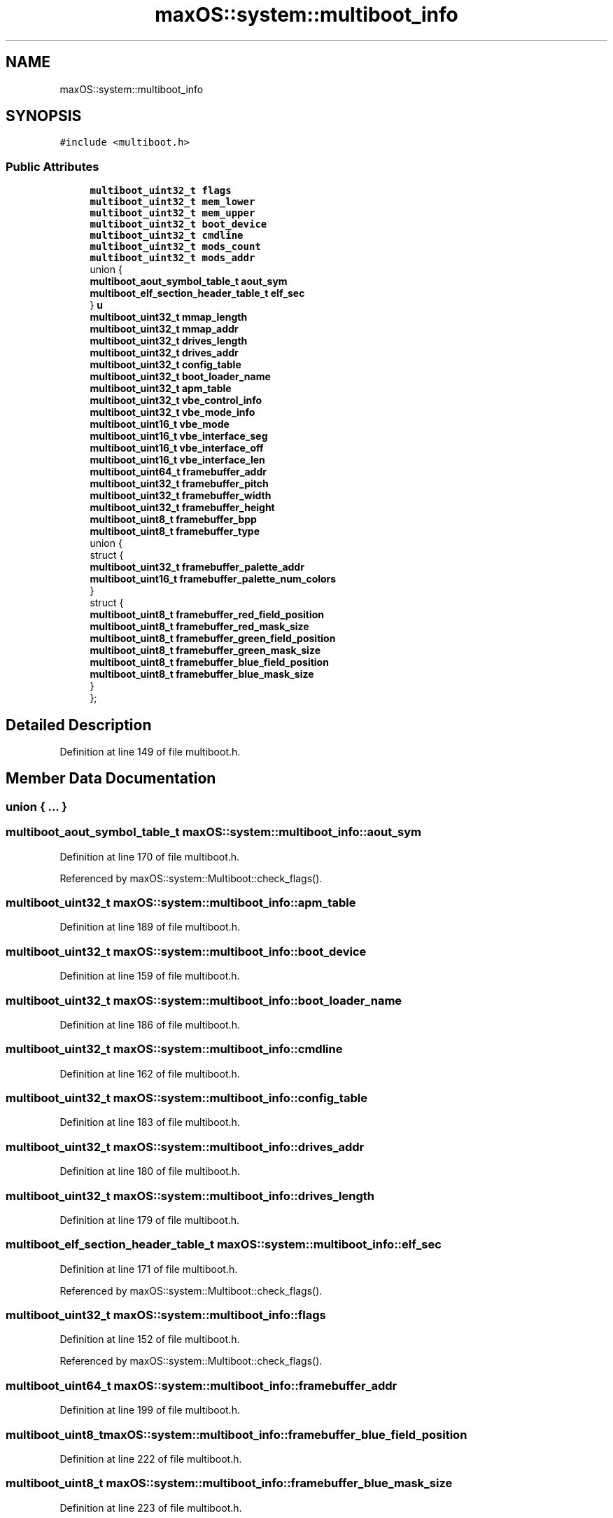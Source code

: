 .TH "maxOS::system::multiboot_info" 3 "Mon Jan 8 2024" "Version 0.1" "Max OS" \" -*- nroff -*-
.ad l
.nh
.SH NAME
maxOS::system::multiboot_info
.SH SYNOPSIS
.br
.PP
.PP
\fC#include <multiboot\&.h>\fP
.SS "Public Attributes"

.in +1c
.ti -1c
.RI "\fBmultiboot_uint32_t\fP \fBflags\fP"
.br
.ti -1c
.RI "\fBmultiboot_uint32_t\fP \fBmem_lower\fP"
.br
.ti -1c
.RI "\fBmultiboot_uint32_t\fP \fBmem_upper\fP"
.br
.ti -1c
.RI "\fBmultiboot_uint32_t\fP \fBboot_device\fP"
.br
.ti -1c
.RI "\fBmultiboot_uint32_t\fP \fBcmdline\fP"
.br
.ti -1c
.RI "\fBmultiboot_uint32_t\fP \fBmods_count\fP"
.br
.ti -1c
.RI "\fBmultiboot_uint32_t\fP \fBmods_addr\fP"
.br
.ti -1c
.RI "union {"
.br
.ti -1c
.RI "   \fBmultiboot_aout_symbol_table_t\fP \fBaout_sym\fP"
.br
.ti -1c
.RI "   \fBmultiboot_elf_section_header_table_t\fP \fBelf_sec\fP"
.br
.ti -1c
.RI "} \fBu\fP"
.br
.ti -1c
.RI "\fBmultiboot_uint32_t\fP \fBmmap_length\fP"
.br
.ti -1c
.RI "\fBmultiboot_uint32_t\fP \fBmmap_addr\fP"
.br
.ti -1c
.RI "\fBmultiboot_uint32_t\fP \fBdrives_length\fP"
.br
.ti -1c
.RI "\fBmultiboot_uint32_t\fP \fBdrives_addr\fP"
.br
.ti -1c
.RI "\fBmultiboot_uint32_t\fP \fBconfig_table\fP"
.br
.ti -1c
.RI "\fBmultiboot_uint32_t\fP \fBboot_loader_name\fP"
.br
.ti -1c
.RI "\fBmultiboot_uint32_t\fP \fBapm_table\fP"
.br
.ti -1c
.RI "\fBmultiboot_uint32_t\fP \fBvbe_control_info\fP"
.br
.ti -1c
.RI "\fBmultiboot_uint32_t\fP \fBvbe_mode_info\fP"
.br
.ti -1c
.RI "\fBmultiboot_uint16_t\fP \fBvbe_mode\fP"
.br
.ti -1c
.RI "\fBmultiboot_uint16_t\fP \fBvbe_interface_seg\fP"
.br
.ti -1c
.RI "\fBmultiboot_uint16_t\fP \fBvbe_interface_off\fP"
.br
.ti -1c
.RI "\fBmultiboot_uint16_t\fP \fBvbe_interface_len\fP"
.br
.ti -1c
.RI "\fBmultiboot_uint64_t\fP \fBframebuffer_addr\fP"
.br
.ti -1c
.RI "\fBmultiboot_uint32_t\fP \fBframebuffer_pitch\fP"
.br
.ti -1c
.RI "\fBmultiboot_uint32_t\fP \fBframebuffer_width\fP"
.br
.ti -1c
.RI "\fBmultiboot_uint32_t\fP \fBframebuffer_height\fP"
.br
.ti -1c
.RI "\fBmultiboot_uint8_t\fP \fBframebuffer_bpp\fP"
.br
.ti -1c
.RI "\fBmultiboot_uint8_t\fP \fBframebuffer_type\fP"
.br
.ti -1c
.RI "union {"
.br
.ti -1c
.RI "   struct {"
.br
.ti -1c
.RI "      \fBmultiboot_uint32_t\fP \fBframebuffer_palette_addr\fP"
.br
.ti -1c
.RI "      \fBmultiboot_uint16_t\fP \fBframebuffer_palette_num_colors\fP"
.br
.ti -1c
.RI "   } "
.br
.ti -1c
.RI "   struct {"
.br
.ti -1c
.RI "      \fBmultiboot_uint8_t\fP \fBframebuffer_red_field_position\fP"
.br
.ti -1c
.RI "      \fBmultiboot_uint8_t\fP \fBframebuffer_red_mask_size\fP"
.br
.ti -1c
.RI "      \fBmultiboot_uint8_t\fP \fBframebuffer_green_field_position\fP"
.br
.ti -1c
.RI "      \fBmultiboot_uint8_t\fP \fBframebuffer_green_mask_size\fP"
.br
.ti -1c
.RI "      \fBmultiboot_uint8_t\fP \fBframebuffer_blue_field_position\fP"
.br
.ti -1c
.RI "      \fBmultiboot_uint8_t\fP \fBframebuffer_blue_mask_size\fP"
.br
.ti -1c
.RI "   } "
.br
.ti -1c
.RI "}; "
.br
.in -1c
.SH "Detailed Description"
.PP 
Definition at line 149 of file multiboot\&.h\&.
.SH "Member Data Documentation"
.PP 
.SS "union { \&.\&.\&. } "

.SS "\fBmultiboot_aout_symbol_table_t\fP maxOS::system::multiboot_info::aout_sym"

.PP
Definition at line 170 of file multiboot\&.h\&.
.PP
Referenced by maxOS::system::Multiboot::check_flags()\&.
.SS "\fBmultiboot_uint32_t\fP maxOS::system::multiboot_info::apm_table"

.PP
Definition at line 189 of file multiboot\&.h\&.
.SS "\fBmultiboot_uint32_t\fP maxOS::system::multiboot_info::boot_device"

.PP
Definition at line 159 of file multiboot\&.h\&.
.SS "\fBmultiboot_uint32_t\fP maxOS::system::multiboot_info::boot_loader_name"

.PP
Definition at line 186 of file multiboot\&.h\&.
.SS "\fBmultiboot_uint32_t\fP maxOS::system::multiboot_info::cmdline"

.PP
Definition at line 162 of file multiboot\&.h\&.
.SS "\fBmultiboot_uint32_t\fP maxOS::system::multiboot_info::config_table"

.PP
Definition at line 183 of file multiboot\&.h\&.
.SS "\fBmultiboot_uint32_t\fP maxOS::system::multiboot_info::drives_addr"

.PP
Definition at line 180 of file multiboot\&.h\&.
.SS "\fBmultiboot_uint32_t\fP maxOS::system::multiboot_info::drives_length"

.PP
Definition at line 179 of file multiboot\&.h\&.
.SS "\fBmultiboot_elf_section_header_table_t\fP maxOS::system::multiboot_info::elf_sec"

.PP
Definition at line 171 of file multiboot\&.h\&.
.PP
Referenced by maxOS::system::Multiboot::check_flags()\&.
.SS "\fBmultiboot_uint32_t\fP maxOS::system::multiboot_info::flags"

.PP
Definition at line 152 of file multiboot\&.h\&.
.PP
Referenced by maxOS::system::Multiboot::check_flags()\&.
.SS "\fBmultiboot_uint64_t\fP maxOS::system::multiboot_info::framebuffer_addr"

.PP
Definition at line 199 of file multiboot\&.h\&.
.SS "\fBmultiboot_uint8_t\fP maxOS::system::multiboot_info::framebuffer_blue_field_position"

.PP
Definition at line 222 of file multiboot\&.h\&.
.SS "\fBmultiboot_uint8_t\fP maxOS::system::multiboot_info::framebuffer_blue_mask_size"

.PP
Definition at line 223 of file multiboot\&.h\&.
.SS "\fBmultiboot_uint8_t\fP maxOS::system::multiboot_info::framebuffer_bpp"

.PP
Definition at line 203 of file multiboot\&.h\&.
.PP
Referenced by maxOS::drivers::video::VideoElectronicsStandardsAssociation::supports_mode()\&.
.SS "\fBmultiboot_uint8_t\fP maxOS::system::multiboot_info::framebuffer_green_field_position"

.PP
Definition at line 220 of file multiboot\&.h\&.
.SS "\fBmultiboot_uint8_t\fP maxOS::system::multiboot_info::framebuffer_green_mask_size"

.PP
Definition at line 221 of file multiboot\&.h\&.
.SS "\fBmultiboot_uint32_t\fP maxOS::system::multiboot_info::framebuffer_height"

.PP
Definition at line 202 of file multiboot\&.h\&.
.PP
Referenced by maxOS::drivers::video::VideoElectronicsStandardsAssociation::supports_mode()\&.
.SS "\fBmultiboot_uint32_t\fP maxOS::system::multiboot_info::framebuffer_palette_addr"

.PP
Definition at line 213 of file multiboot\&.h\&.
.SS "\fBmultiboot_uint16_t\fP maxOS::system::multiboot_info::framebuffer_palette_num_colors"

.PP
Definition at line 214 of file multiboot\&.h\&.
.SS "\fBmultiboot_uint32_t\fP maxOS::system::multiboot_info::framebuffer_pitch"

.PP
Definition at line 200 of file multiboot\&.h\&.
.SS "\fBmultiboot_uint8_t\fP maxOS::system::multiboot_info::framebuffer_red_field_position"

.PP
Definition at line 218 of file multiboot\&.h\&.
.SS "\fBmultiboot_uint8_t\fP maxOS::system::multiboot_info::framebuffer_red_mask_size"

.PP
Definition at line 219 of file multiboot\&.h\&.
.SS "\fBmultiboot_uint8_t\fP maxOS::system::multiboot_info::framebuffer_type"

.PP
Definition at line 208 of file multiboot\&.h\&.
.SS "\fBmultiboot_uint32_t\fP maxOS::system::multiboot_info::framebuffer_width"

.PP
Definition at line 201 of file multiboot\&.h\&.
.PP
Referenced by maxOS::drivers::video::VideoElectronicsStandardsAssociation::supports_mode()\&.
.SS "\fBmultiboot_uint32_t\fP maxOS::system::multiboot_info::mem_lower"

.PP
Definition at line 155 of file multiboot\&.h\&.
.SS "\fBmultiboot_uint32_t\fP maxOS::system::multiboot_info::mem_upper"

.PP
Definition at line 156 of file multiboot\&.h\&.
.PP
Referenced by maxOS::memory::MemoryManager::MemoryManager()\&.
.SS "\fBmultiboot_uint32_t\fP maxOS::system::multiboot_info::mmap_addr"

.PP
Definition at line 176 of file multiboot\&.h\&.
.SS "\fBmultiboot_uint32_t\fP maxOS::system::multiboot_info::mmap_length"

.PP
Definition at line 175 of file multiboot\&.h\&.
.SS "\fBmultiboot_uint32_t\fP maxOS::system::multiboot_info::mods_addr"

.PP
Definition at line 166 of file multiboot\&.h\&.
.SS "\fBmultiboot_uint32_t\fP maxOS::system::multiboot_info::mods_count"

.PP
Definition at line 165 of file multiboot\&.h\&.
.SS "union { \&.\&.\&. }  maxOS::system::multiboot_info::u"

.PP
Referenced by maxOS::system::Multiboot::check_flags()\&.
.SS "\fBmultiboot_uint32_t\fP maxOS::system::multiboot_info::vbe_control_info"

.PP
Definition at line 192 of file multiboot\&.h\&.
.SS "\fBmultiboot_uint16_t\fP maxOS::system::multiboot_info::vbe_interface_len"

.PP
Definition at line 197 of file multiboot\&.h\&.
.SS "\fBmultiboot_uint16_t\fP maxOS::system::multiboot_info::vbe_interface_off"

.PP
Definition at line 196 of file multiboot\&.h\&.
.SS "\fBmultiboot_uint16_t\fP maxOS::system::multiboot_info::vbe_interface_seg"

.PP
Definition at line 195 of file multiboot\&.h\&.
.SS "\fBmultiboot_uint16_t\fP maxOS::system::multiboot_info::vbe_mode"

.PP
Definition at line 194 of file multiboot\&.h\&.
.SS "\fBmultiboot_uint32_t\fP maxOS::system::multiboot_info::vbe_mode_info"

.PP
Definition at line 193 of file multiboot\&.h\&.

.SH "Author"
.PP 
Generated automatically by Doxygen for Max OS from the source code\&.
